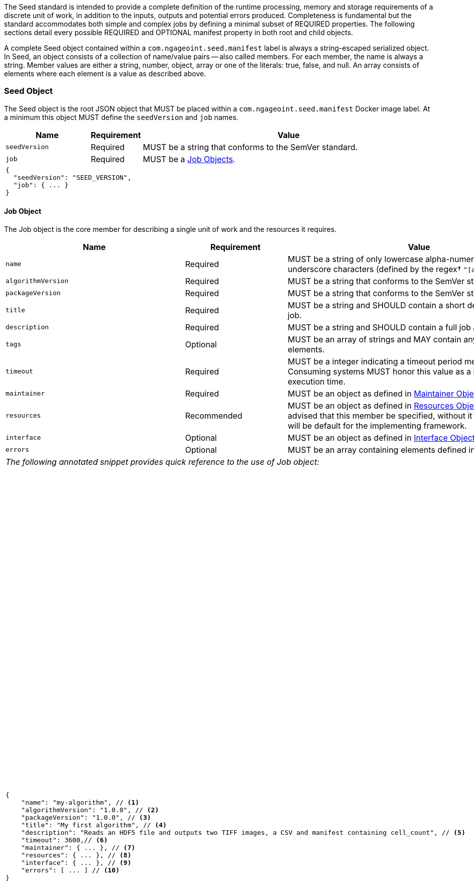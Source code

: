 The Seed standard is intended to provide a complete definition of the runtime processing, memory and storage
requirements of a discrete unit of work, in addition to the inputs, outputs and potential errors produced.
Completeness is fundamental but the standard accommodates both simple and complex jobs by defining a minimal subset of
REQUIRED properties. The following sections detail every possible REQUIRED and OPTIONAL manifest property in both root
and child objects.

A complete Seed object contained within a `com.ngageoint.seed.manifest` label is always a string-escaped serialized
object. In Seed, an object consists of a collection of name/value pairs -- also called members. For each member, the
name is always a string. Member values are either a string, number, object, array or one of the literals: true, false,
and null. An array consists of elements where each element is a value as described above.

[[seed-section, Seed Object]]
=== Seed Object
The Seed object is the root JSON object that MUST be placed within a `com.ngageoint.seed.manifest` Docker image label.
At a minimum this object MUST define the `seedVersion` and `job` names.

[cols="2,1,2,5",options="header"]
|=====
| Name | Requirement 2+| Value

|`seedVersion`
|Required 
2+|MUST be a string that conforms to the SemVer standard.

|`job`
|Required 
2+|MUST be a <<job-section>>.

4+a|
[source,javascript]
----
{
  "seedVersion": "SEED_VERSION",
  "job": { ... }
}
----
|=====

[[job-section, Job Objects]]
==== Job Object
The Job object is the core member for describing a single unit of work and the resources it requires.

[cols="2,1,2,5",options="header"]
|=====
| Name | Requirement 2+| Value

|`name`
|Required
2+|MUST be a string of only lowercase alpha-numeric, dash or underscore characters (defined by the 
regex† `^[a-z0-9_-]+$`).

|`algorithmVersion`
|Required
2+|MUST be a string that conforms to the SemVer standard.

|`packageVersion`
|Required
2+|MUST be a string that conforms to the SemVer standard.

|`title`
|Required
2+|MUST be a string and SHOULD contain a short descriptive title of the job.

|`description`
|Required
2+|MUST be a string and SHOULD contain a full job abstract.

|`tags`
|Optional
2+|MUST be an array of strings and MAY contain any number of elements.

|`timeout`
|Required
2+|MUST be a integer indicating a timeout period measured in seconds. Consuming systems MUST honor this value 
as a hard limit on job execution time.

|`maintainer`
|Required
2+|MUST be an object as defined in <<maintainer-section>>.

|`resources`
|Recommended
2+|MUST be an object as defined in <<resources-section>>. It is highly advised that this member be specified, 
without it resources provided will be default for the implementing framework.

|`interface`
|Optional
2+|MUST be an object as defined in <<interface-section>>.

|`errors`
|Optional
2+|MUST be an array containing elements defined in <<errors-section>>

4+| _The following annotated snippet provides quick reference to the use of Job object:_
3+a|
[source,javascript]
----
{
    "name": "my-algorithm", // <1>
    "algorithmVersion": "1.0.0", // <2>
    "packageVersion": "1.0.0", // <3>
    "title": "My first algorithm", // <4>
    "description": "Reads an HDF5 file and outputs two TIFF images, a CSV and manifest containing cell_count", // <5>
    "timeout": 3600,// <6>
    "maintainer": { ... }, // <7>
    "resources": { ... }, // <8>
    "interface": { ... }, // <9>
    "errors": [ ... ] // <10>
}
----
a|
<1> Required string containing job identifier. Limited to regex† `^[a-z0-9_-]+$`. `name` and `algorithmVersion` members
combined should be unique system-wide.
<2> Required string containing version identifier of algorithm in SemVer format. `name` and `algorithmVersion` members
combined should be unique system-wide.
<3> Required string containing packaging version identifier in SemVer format. `packageVersion` is used to indicate
updates to the job interface, it should NEVER be used to indicate changes to the algorithm.
<4> Required string containing short job title.
<5> Required string containing job abstract. Inline markup should be avoided, but not prohibited.
<6> Required integer containing job timeout value in seconds.
<7> Required <<maintainer-section>>.
<8> Optional <<resources-section>>.
<9> Optional <<interface-section>>.
<10> Optional array of <<errors-section>>.
|=====

[[maintainer-section, Maintainer Object]]
===== Maintainer Object
The Maintainer object is the member that identifies the individual and organization (optional) acting as a point of
contact for a Seed job.

[cols="2,1,2,5",options="header"]
|=====
| Name | Requirement 2+| Value

|`name`
|Required
2+|MUST be a string and SHOULD contain the full name of maintaining individual.

|`email`
|Required
2+|MUST be a string and SHOULD contain the best contact email for maintaining individual or organization.

|`phone`
|Optional
2+|MUST be a string and SHOULD contain the best contact phone number for maintaining individual or organization.

|`organization`
|Optional
2+|MUST be a string and SHOULD contain the organization responsible for maintaining or sponsoring Seed job.

|`url`
|Optional
2+|MUST be a string and SHOULD contain a publicly accessible URL to complete algorithm design or usage documentation.

4+| _The following annotated snippet provides quick reference to the use of Maintainer object:_
3+a|
[source,javascript]
----
{
    "name": "John Doe", // <1>
    "email": "jdoe@example.com", // <2>
    "phone": "666-555-4321", // <3>
    "organization": "E-corp", // <4>
    "url": "http://www.example.com" // <5>
}
----
a|
<1> Required string containing full name of maintaining individual.
<2> Required string containing best contact email for maintaining individual or organization.
<3> Optional string containing best contact phone number for maintaining individual or organization.
<4> Optional string containing organization responsible for maintaining or sponsoring Seed job.
<5> Optional string containing publicly accessible URL to complete algorithm design or usage documentation.
|=====

[[resources-section, Resources Object]]
===== Resources Object
The Resources object is the member that identifies all resource requirements for a job. This is most commonly CPU,
memory and disk scalar resources, but MAY in the future accommodate more complex types such as ranges and sets. The
final computed resources allocated for all `scalar` elements MUST be injected as environment variables to the job at run
time. Reference <<environment-variables>> and <<resource-defaults>> for clarification on what the implementing framework
MUST provide.

[cols="2,1,2,5",options="header"]
|=====
| Name | Requirement 2+| Value

|`scalar`
|Required
2+|MUST be an array of `Scalar` objects and MAY contain any number of elements. There is no other standard restriction 
on the array size.
|=====

.Scalar Elements
The Scalar objects MAY include any arbitrary custom resource name, but there are reserved resources `cpu`, `disk`,
`mem` and `sharedMem` that have special meaning. The reserved resource names `cpu`, `disk` and `mem` SHOULD be
populated by all Seed compliant images, as the defaults provided at runtime will likely be inadequate to run all but the
most minimal job. The `sharedMem` resource applies primarily to high-performance and scientific applications
and will rarely be needed.

[cols="2,1,2,5",options="header"]
|=====
| Name | Requirement 2+| Value

|`name`
|Required
2+|MUST be a string of only alphabetic, dash or underscore characters (defined by the regex† `^[a-zA-Z_-]+$`) indicating 
the resource required by the job. Refer to <<variable-injection>> for details on environment variable available at 
execution time.

|`value`
|Required
2+|MUST be a number indicating the quantity of the resource required by the job. When dealing with storage resources 
such as `mem` or `disk` units of Mebibytes (MiB) MUST be used.

|`inputMultiplier`
|Optional
2+|MUST be a number indicating the factor by which input file size is multiplied and added to the constant value 
for resource.
|=====

Use of `inputMultiplier` for `mem` or `disk` resource types is useful when memory or output disk requirements of a job
are a function of input file size. The following basic formula computes the resource requirement when an
`inputMultiplier` is defined.

----
resourceRequirement = inputVolume * inputMultiplier + constantValue`
----

For example, when total input file size is 2.0MiB and an `inputMultiplier` of `4.0` and `value` of `0.1` is
specified for `disk`, the following computes the resource requirement:

----
diskRequirement = 2.0MiB * 4.0 + 0.1MiB
----

[cols="2,1,2,5",options=""]
|=====
4+| _The following annotated snippet provides quick reference to the use of Maintainer object:_
3+a|
[source,javascript]
----
[
    { "name": "cpus", "value": 1.0 }, // <1>
    { "name": "disk", "value": 4.0, "inputMultiplier": 4.0 }, // <2>
    { "name": "mem", "value": 64.0, "inputMultiplier": 4.0 }, // <3>
    ... // <4>
]
----
a|
<1> Recommended Scalar element demonstrating single constant scalar value for specifying CPU requirement of job.
<2> Optional Scalar element demonstrating single constant scalar value in addition to a multiplier based on total input
file size for scaling disk requirement of job. This multiplier allows for scaling the output disk space required as a
function of input file size.
<3> Recommended Scalar element demonstrating single constant scalar value in addition to a multiplier based on total
input file size for scaling memory requirement of job.
<4> Optional additional Scalar elements for any custom resources needed by job.
|=====

[[interface-section, Interface Object]]
===== Interface Object
The Interface object is the primary member that describes the command arguments, environment variables,
mounts, settings, inputs and outputs defined for a job.

[cols="2,1,2,5",options="header"]
|=====
| Name | Requirement 2+| Value

|`command`
|Optional
2+|MUST be a string specifying the complete string passed to the container at run time. Based on the Linux shell, shell 
escaping of special characters MAY be required. If a Docker ENTRYPOINT is defined that launches the executable, omission 
of the executable MAY be necessary in `command` string. The Seed `command` member can be treated as analogous to the 
Docker CMD statement.

|`inputs`
|Optional
2+|MUST be an object as defined in <<inputs-section>>.

|`outputs`
|Optional
2+|MUST be an object as defined in <<outputs-section>>.

|`mounts`
|Optional
2+|MUST be an array of `Mounts` objects (see <<mounts-section>>) and MAY contain any number of elements. There is no other 
standard restriction on the array size.

|`settings`
|Optional
2+|MUST be an array of `Settings` objects (see <<settings-section>>) and MAY contain any number of elements. There is no 
other standard restriction on the array size.

4+| _The following annotated snippet provides quick reference to the use of Interface object:_
3+a|
[source,javascript]
----
{
    "command": "/app/job.sh ${INPUT_FILE} ${OUTPUT_DIR}", // <1>
    "inputs": { "files": [ { "name": "INPUT_FILE", ... }, ... ] }, // <2>
    "outputs": { ... }, // <3>
    "mounts": [ ... ], // <4>
    "settings": [ ... ] // <5>
}
----
a|
<1> Optional string indicating the job arguments. Reference <<environment-variables>> for clarification on what the
implementing framework MUST provide. Linux shell escaping MAY be needed in the case of special characters.
<2> Optional <<inputs-section>>. This is the means to inject external data into the job container.
<3> Optional <<outputs-section>>. This is the means to capture results from the job container.
<4> Optional <<mounts-section>>. This defines any directories that need to be mounted into the job container.
<5> Optional <<settings-section>>. This defines any environment specific settings needed at run time.
|=====

[[inputs-section, Inputs Object]]
====== Inputs Object
The Inputs object is the member responsible for indicating immutable input data available to the Seed image at
runtime.

[cols="2,1,2,5",options="header"]
|=====
| Name | Requirement 2+| Value

|`files`
|Optional
2+|MUST be an array of objects defined in the Files Elements sub-section.

|`json`
|Optional
2+|MUST be an array of objects defined in the JSON Elements sub-section.
|=====

.Files Elements

Critical implementation details related to `multiple` member should be referenced in
<<environment-variables,environment variables>>.

[cols="2,1,2,5",options="header"]
|=====
| Name | Requirement 2+| Value

|`name`
|Required
2+|MUST be a string of only alphabetic, dash or underscore characters (defined by the regex† `^[a-zA-Z_-]+$`) indicating
the environment variable name that will be injected by the processing platform for job consumption. Refer to 
<<variable-injection>> for details on environment variable available at execution time.

|`mediaType`
|Required
2+|MUST be an array of strings that MUST indicate the IANA Media types that the job accepts.

|`multiple`
|Optional
2+|MUST be a boolean indicating whether multiple physical files are processed by this `Files` element. If omitted, the 
default value MUST be treated as false. If true, the `command` placeholder will be replaced with an absolute directory 
containing all files. If false or omitted, the `command` placeholder will be replaced with an absolute path to a single 
file.

|`required`
|Optional
2+|MUST be a boolean indicating whether this input value SHOULD always be expected. If omitted, the default value MUST 
be treated as true.
|=====

.JSON Elements

[cols="2,1,2,5",options="header"]
|=====
| Name | Requirement 2+| Value
|`name`
|Required
2+|MUST be a string of only alphabetic, dash or underscore characters (defined by the regex† `^[a-zA-Z_-]+$`) 
indicating the environment variable name that will be injected by the processing platform for job consumption. 
Refer to <<variable-injection>> for details on environment variable available at execution time.

|`type`
|Required
2+|MUST be a string and indicate a valid JSON schema type.

|`required`
|Optional
2+|MUST be a boolean indicating whether this input value SHOULD always be expected. If omitted, the default value 
MUST be treated as true.
|=====

[cols="2,1,2,5"]
|=====
4+| _The following annotated snippet provides quick reference to the use of Inputs object:_
3+a|
[source,javascript]
----
{
    "files": [ // <1>
        {
            "name": "INPUT_FILE", // <2>
            "mediaType": [ "image/x-hdf5-image" ], // <3>
            "multiple": false, // <4>
            "required": true // <5>
        },
        ...
    ]
    "json": [ // <6>
        {
            "name": "INPUT_STRING",<7>
            "type": "string", // <8>
            "required": false // <9>
        }
    ]
}
----
a|
<1> Optional array containing elements defined by Files Elements sub-section.
<2> Required string containing name used to inject data via environment variables.
<3> Required array containing a list of accepted Media types.
<4> Optional boolean indicating whether this element represents multiple files (flat directory) vs one file (false).
Default is `false`.
<5> Optional boolean indicating whether job requires this particular file. Default is `true`.
<6> Optional array containing elements defined by JSON Elements sub-section.
<7> Required string containing name used to inject data via environment variables.
<8> Required string containing a valid JSON schema type for input validation.
<9> Optional boolean indicating whether job requires this particular JSON input. Default is `true`.
|=====

[[outputs-section, Outputs Object]]
====== Outputs Object
The Outputs object is the member responsible for indicating all output data and the means to capture that data
following the execution of a Seed image. Data can be captured in two different forms: directly as a file or
extracted JSON from a manifest. File type output is simply matched based on a standard glob pattern. JSON objects are
expected to be gathered from a JSON manifest that by Seed standard convention MUST be written at the root of the job
output directory as `seed.output.manifest.json`. The absolute path to the job output directory is REQUIRED to be passed
into the container at job execution time in the `OUTPUT_DIR` environment variable. Special attention should be given to
<<output-data-permissions,output file permissions>> and support is provided for defining
<<extended-file-metadata,extended metadata>>.

[cols="2,1,2,5",options="header"]
|=====
| Name | Requirement 2+| Value

|`files`
|Optional
2+|MUST be an array of objects defined in the Files Elements sub-section.

|`json`
|Optional
2+|MUST be an array of objects defined in the JSON Elements sub-section.
|=====

.Files Elements
[cols="2,1,2,5",options="header"]
|=====
| Name | Requirement 2+| Value

|`name`
|Required
2+|MUST be a string of only alphabetic, dash or underscore characters (defined by the regex† `^[a-zA-Z_-]+$`) 
indicating the key the processing system will place the file name captured for downstream processing.

|`mediaType`
|Required
2+|MUST indicate the IANA Media type for the file being captured by Outputs.

|`pattern`
|Required
2+|MUST indicate a standard glob pattern for the capture of files.

|`count`
|Optional
2+|MUST be a string that accepts 2 possibilities: positive numeric values or a `\*`. Numeric values indicate an 
explicit match expected for `pattern` while `*` indicates matching with no upper bound.

|`required`
|Optional
2+|MUST be a boolean indicating whether this input value SHOULD always be expected. If omitted, the default value 
is `true`.
|=====

.JSON Elements
[cols="2,1,2,5",options="header"]
|=====
| Name | Requirement 2+| Value

|`name`
|Required
2+|MUST be a string of only alphabetic, dash or underscore characters (defined by the regex† `^[a-zA-Z_-]+$`) 
indicating the key the processing system will place the JSON member value in for downstream use. When `key` member 
is omitted, it must be a case-sensitive match of the member key in result manifest.

|`type`
|Required
2+|MUST be a string and indicate the JSON schema type of the member being captured from the result manifest.

|`key`
|Optional
2+|MUST be a string and indicate the case-sensitive result manifest member to capture. If omitted, the result member 
key is assumed to be a case-sensitive match for the above defined `name` member.

|`required`
|Optional
2+|MUST be a boolean indicating whether this input value SHOULD always be expected. If omitted, the default value 
MUST be treated as true.
|=====

The following annotated snippets provides quick reference to the use of Outputs object:

[cols="2,1,2,5"]
|=====
4+a|
[source,javascript]
.Result Manifest
----
{
    "cellCount": 256,
    ...
}
----
3+a|
[source,javascript]
----
"outputs": {
    "files": [ // <1>
        {
            "name": "OUTPUT_TIFFS", // <2>
            "mediaType": "image/tiff", // <3>
            "pattern": "outfile*.tif", // <4>
            "count": "2", // <5>
            "required": true // <6>
        },
        ...
    ],
    "json": [ // <7>
        {
            "name": "CELL_COUNT", // <8>
            "type": "integer", // <9>
            "key": "cellCount" // <10>
        },
        ...
    ]
}
----
a|
<1> Optional array containing elements defined by Files Elements sub-section.
<2> Required string containing output identifier.
<3> Required string containing IANA Media type of file.
<4> Required string containing glob expression for file capture. Processing system is expected to
capture output relative to OUTPUT_DIR.
<5> Optional string containing either a numeric count or `*` for unbounded output. Default value
is `1`.
<6> Optional boolean indicating whether processing system should assume failure if output data is missing. Default value
is true.
<7> Optional array containing elements defined by JSON Elements sub-section.
<8> Required string containing output identifier. MUST be used by processing framework to match member for capture from
result manifest in absence of `key` member.
<9> Required string containing JSON schema type of member extracted from result manifest.
<10> Optional string containing key of result manifest member for extraction. This allows mapping from a result manifest
member key that differs from the value of `name` member.
|=====

[[mounts-section, Mounts Object]]
====== Mounts Object
The Mounts object is the member responsible for indicating any additional directories that must be mounted into the
container for the Job to run. A mount directory is typically a shared file system directory that contains some set of
reference data that the Job requires.

[cols="2,1,2,5",options="header"]
|=====
| Name | Requirement 2+| Value

|`name`
|Required
2+|MUST be a string of only alphabetic, dash or underscore characters (defined by the regex† `^[a-zA-Z_-]+$`) that 
correlates mount references elsewhere in the Interface to an external mount configuration that specifies how the 
mount is provided.

|`path`
|Required
2+|MUST be an absolute file system path specifying where in the container the Job expects the shared directory to be 
mounted.

|`mode`
|Optional
2+|MUST be a string that either specifies "ro" for read-only access to the directory or "rw" for read-write access. 
Default value is "ro".
4+| _The following annotated snippet provides quick reference to the use of Mounts object:_
3+a|
[source,javascript]
----
[
    {
        "name": "MOUNT1", // <1>
        "path": "/the/container/path", // <2>
        "mode": "ro" // <3>
    },
    ...
]
----
a|
<1> Required string containing the name to be used to lookup uses in the Interface.
<2> Required string indicating the absolute file system path where the directory should be mounted.
<3> Optional string indicating whether the directory should be mounted in read-only ("ro") or read-write ("rw") mode.
|=====

[[settings-section, Settings Object]]
====== Settings Object
The Settings object is the member responsible for indicating all content not related to data that is needed for the
Seed job to run. These will be exposed as environment variables at run time. Most commonly, Settings will be used for
environment specific configuration or external credentials.

While it is _highly_ advised that Seed jobs SHOULD limit input / output to the provided constructs (`inputs` /
`outputs`), there are justified use cases for violating this encapsulation. If database ingestion or downstream
 messaging are necessary, this is a reasonable mechanism to accomplish that.

[cols="2,1,2,5",options="header"]
|=====
| Name | Requirement 2+| Value

|`name`
|Required
2+|MUST be a string of only alphabetic, dash or underscore characters (defined by the regex† `^[a-zA-Z_-]+$`) that 
indicates the environment variable to be injected at run time. Refer to <<variable-injection>> for details on 
environment variable available at execution time.

|`secret`
|Optional
2+|MUST be a boolean that indicates whether the value associated with the named setting is secret and stored as a 
secure string.
4+| _The following annotated snippet provides quick reference to the use of Settings object:_
3+a|
[source,javascript]
----
[
   {
       "name": "SETTING1", // <1>
       "secret": true // <2>
   },
   ...
]
----
a|
<1> Required string containing the environment variable name to be injected at run time.
<2> Optional boolean indicating whether the setting value is sensitive and stored as a secret.
|=====

[[errors-section, Errors Objects]]
===== Errors Object
The Errors object allows for developers† to map arbitrary exit codes to meaningful textual descriptions. This is useful
in passing information to the executor† to differentiate between data and algorithm errors.

[cols="2,1,2,5",options="header"]
|=====
| Name | Requirement 2+| Value

|`code`
|Required
2+|MUST be an integer indicating the exit code of the executing job process.

|`title`
|Required
2+|MUST be a string indicating the short descriptive title of the error.

|`description`
|Optional
2+|MUST be a string indicating the complete error description and possible causes.

|`category`
|Optional
2+|MUST be a string containing one of the following values: `algorithm`, `data` or `system`. If omitted, the default 
value is `algorithm`.
4+| _The following annotated snippet provides quick reference to the use of Errors object:_
3+a|
[source,javascript]
----
[
    {
        "code": 1, // <1>
        "title": "Error Name", // <2>
        "description": "Error Description", // <3>
        "category": "system" // <4>
    },
    ...
]
----
a|
<1> Required integer indicating job process exit code.
<2> Required string containing human-friendly short name of error.
<3> Optional string containing complete error code description.
<4> Optional string containing the error type. This value MUST be either: `algorithm`, `data` or `system`. The default
value is `algorithm`.
|=====
